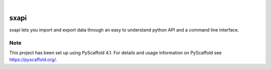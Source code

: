 .. These are examples of badges you might want to add to your README:
   please update the URLs accordingly

.. image:: https://img.shields.io/pypi/v/sxapi.svg
    :alt: PyPI-Server
    :target: https://pypi.org/project/sxapi/
.. image:: https://pepy.tech/badge/sxapi/month
    :alt: Monthly Downloads
    :target: https://pepy.tech/project/sxapi
.. image:: https://img.shields.io/twitter/url/http/shields.io.svg?style=social&label=Twitter
    :alt: Twitter
    :target: https://twitter.com/smaxtec

|

=====
sxapi
=====
.. image:: https://raw.githubusercontent.com/smaxtec/sxapi/master/img/sx_api_logo_450.png
    :alt: SX API logo


    a new API to interact with the smaXtec system.


sxapi lets you import and export data through an easy to understand python API and a command line interface.


.. _pyscaffold-notes:

Note
====

This project has been set up using PyScaffold 4.1. For details and usage
information on PyScaffold see https://pyscaffold.org/.
